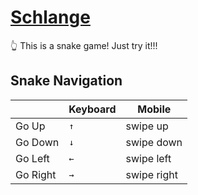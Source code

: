* [[https://thhuang.github.io/Schlange/#/game][Schlange]]
👆 This is a snake game! Just try it!!!

** Snake Navigation
|          | Keyboard | Mobile      |
|----------+----------+-------------|
| Go Up    | =↑=      | swipe up    |
| Go Down  | =↓=      | swipe down  |
| Go Left  | =←=      | swipe left  |
| Go Right | =→=      | swipe right |
